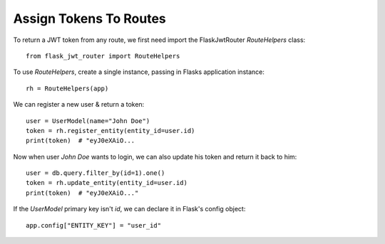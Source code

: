 Assign Tokens To Routes
=======================

To return a JWT token from any route, we first need import the FlaskJwtRouter `RouteHelpers` class::

    from flask_jwt_router import RouteHelpers

To use `RouteHelpers`, create a single instance, passing in Flasks application instance::

    rh = RouteHelpers(app)

We can register a new user & return a token::

    user = UserModel(name="John Doe")
    token = rh.register_entity(entity_id=user.id)
    print(token)  # "eyJ0eXAiO...

Now when user `John Doe` wants to login, we can also update his token and return it back to him::

    user = db.query.filter_by(id=1).one()
    token = rh.update_entity(entity_id=user.id)
    print(token)  # "eyJ0eXAiO..."

If the `UserModel` primary key isn't `id`, we can declare it in Flask's config object::

    app.config["ENTITY_KEY"] = "user_id"

